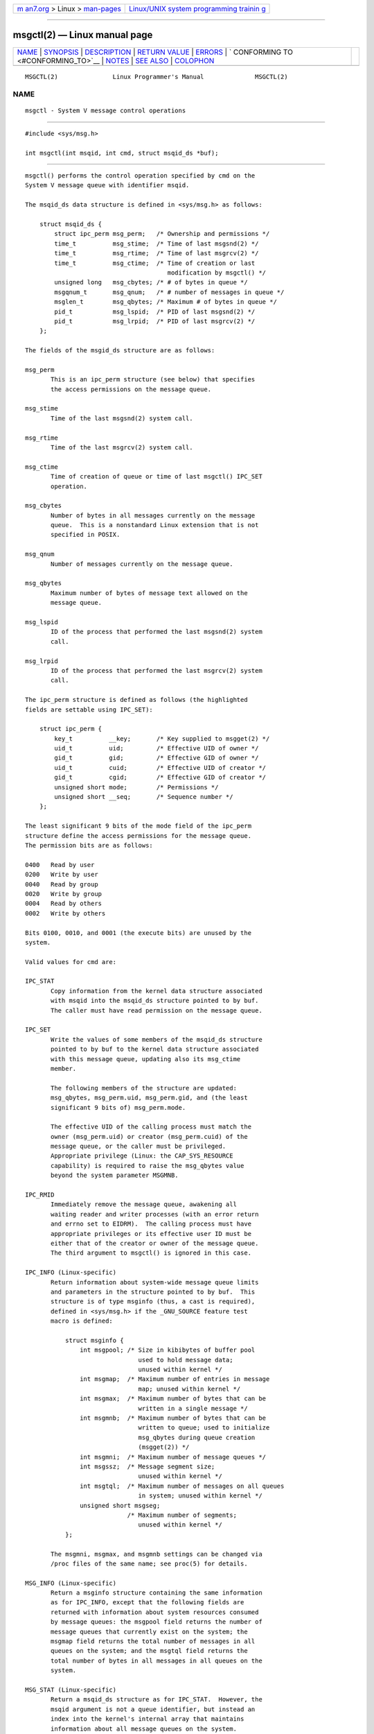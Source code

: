 .. container:: page-top

.. container:: nav-bar

   +----------------------------------+----------------------------------+
   | `m                               | `Linux/UNIX system programming   |
   | an7.org <../../../index.html>`__ | trainin                          |
   | > Linux >                        | g <http://man7.org/training/>`__ |
   | `man-pages <../index.html>`__    |                                  |
   +----------------------------------+----------------------------------+

--------------

msgctl(2) — Linux manual page
=============================

+-----------------------------------+-----------------------------------+
| `NAME <#NAME>`__ \|               |                                   |
| `SYNOPSIS <#SYNOPSIS>`__ \|       |                                   |
| `DESCRIPTION <#DESCRIPTION>`__ \| |                                   |
| `RETURN VALUE <#RETURN_VALUE>`__  |                                   |
| \| `ERRORS <#ERRORS>`__ \|        |                                   |
| `                                 |                                   |
| CONFORMING TO <#CONFORMING_TO>`__ |                                   |
| \| `NOTES <#NOTES>`__ \|          |                                   |
| `SEE ALSO <#SEE_ALSO>`__ \|       |                                   |
| `COLOPHON <#COLOPHON>`__          |                                   |
+-----------------------------------+-----------------------------------+
| .. container:: man-search-box     |                                   |
+-----------------------------------+-----------------------------------+

::

   MSGCTL(2)               Linux Programmer's Manual              MSGCTL(2)

NAME
-------------------------------------------------

::

          msgctl - System V message control operations


---------------------------------------------------------

::

          #include <sys/msg.h>

          int msgctl(int msqid, int cmd, struct msqid_ds *buf);


---------------------------------------------------------------

::

          msgctl() performs the control operation specified by cmd on the
          System V message queue with identifier msqid.

          The msqid_ds data structure is defined in <sys/msg.h> as follows:

              struct msqid_ds {
                  struct ipc_perm msg_perm;   /* Ownership and permissions */
                  time_t          msg_stime;  /* Time of last msgsnd(2) */
                  time_t          msg_rtime;  /* Time of last msgrcv(2) */
                  time_t          msg_ctime;  /* Time of creation or last
                                                 modification by msgctl() */
                  unsigned long   msg_cbytes; /* # of bytes in queue */
                  msgqnum_t       msg_qnum;   /* # number of messages in queue */
                  msglen_t        msg_qbytes; /* Maximum # of bytes in queue */
                  pid_t           msg_lspid;  /* PID of last msgsnd(2) */
                  pid_t           msg_lrpid;  /* PID of last msgrcv(2) */
              };

          The fields of the msgid_ds structure are as follows:

          msg_perm
                 This is an ipc_perm structure (see below) that specifies
                 the access permissions on the message queue.

          msg_stime
                 Time of the last msgsnd(2) system call.

          msg_rtime
                 Time of the last msgrcv(2) system call.

          msg_ctime
                 Time of creation of queue or time of last msgctl() IPC_SET
                 operation.

          msg_cbytes
                 Number of bytes in all messages currently on the message
                 queue.  This is a nonstandard Linux extension that is not
                 specified in POSIX.

          msg_qnum
                 Number of messages currently on the message queue.

          msg_qbytes
                 Maximum number of bytes of message text allowed on the
                 message queue.

          msg_lspid
                 ID of the process that performed the last msgsnd(2) system
                 call.

          msg_lrpid
                 ID of the process that performed the last msgrcv(2) system
                 call.

          The ipc_perm structure is defined as follows (the highlighted
          fields are settable using IPC_SET):

              struct ipc_perm {
                  key_t          __key;       /* Key supplied to msgget(2) */
                  uid_t          uid;         /* Effective UID of owner */
                  gid_t          gid;         /* Effective GID of owner */
                  uid_t          cuid;        /* Effective UID of creator */
                  gid_t          cgid;        /* Effective GID of creator */
                  unsigned short mode;        /* Permissions */
                  unsigned short __seq;       /* Sequence number */
              };

          The least significant 9 bits of the mode field of the ipc_perm
          structure define the access permissions for the message queue.
          The permission bits are as follows:

          0400   Read by user
          0200   Write by user
          0040   Read by group
          0020   Write by group
          0004   Read by others
          0002   Write by others

          Bits 0100, 0010, and 0001 (the execute bits) are unused by the
          system.

          Valid values for cmd are:

          IPC_STAT
                 Copy information from the kernel data structure associated
                 with msqid into the msqid_ds structure pointed to by buf.
                 The caller must have read permission on the message queue.

          IPC_SET
                 Write the values of some members of the msqid_ds structure
                 pointed to by buf to the kernel data structure associated
                 with this message queue, updating also its msg_ctime
                 member.

                 The following members of the structure are updated:
                 msg_qbytes, msg_perm.uid, msg_perm.gid, and (the least
                 significant 9 bits of) msg_perm.mode.

                 The effective UID of the calling process must match the
                 owner (msg_perm.uid) or creator (msg_perm.cuid) of the
                 message queue, or the caller must be privileged.
                 Appropriate privilege (Linux: the CAP_SYS_RESOURCE
                 capability) is required to raise the msg_qbytes value
                 beyond the system parameter MSGMNB.

          IPC_RMID
                 Immediately remove the message queue, awakening all
                 waiting reader and writer processes (with an error return
                 and errno set to EIDRM).  The calling process must have
                 appropriate privileges or its effective user ID must be
                 either that of the creator or owner of the message queue.
                 The third argument to msgctl() is ignored in this case.

          IPC_INFO (Linux-specific)
                 Return information about system-wide message queue limits
                 and parameters in the structure pointed to by buf.  This
                 structure is of type msginfo (thus, a cast is required),
                 defined in <sys/msg.h> if the _GNU_SOURCE feature test
                 macro is defined:

                     struct msginfo {
                         int msgpool; /* Size in kibibytes of buffer pool
                                         used to hold message data;
                                         unused within kernel */
                         int msgmap;  /* Maximum number of entries in message
                                         map; unused within kernel */
                         int msgmax;  /* Maximum number of bytes that can be
                                         written in a single message */
                         int msgmnb;  /* Maximum number of bytes that can be
                                         written to queue; used to initialize
                                         msg_qbytes during queue creation
                                         (msgget(2)) */
                         int msgmni;  /* Maximum number of message queues */
                         int msgssz;  /* Message segment size;
                                         unused within kernel */
                         int msgtql;  /* Maximum number of messages on all queues
                                         in system; unused within kernel */
                         unsigned short msgseg;
                                      /* Maximum number of segments;
                                         unused within kernel */
                     };

                 The msgmni, msgmax, and msgmnb settings can be changed via
                 /proc files of the same name; see proc(5) for details.

          MSG_INFO (Linux-specific)
                 Return a msginfo structure containing the same information
                 as for IPC_INFO, except that the following fields are
                 returned with information about system resources consumed
                 by message queues: the msgpool field returns the number of
                 message queues that currently exist on the system; the
                 msgmap field returns the total number of messages in all
                 queues on the system; and the msgtql field returns the
                 total number of bytes in all messages in all queues on the
                 system.

          MSG_STAT (Linux-specific)
                 Return a msqid_ds structure as for IPC_STAT.  However, the
                 msqid argument is not a queue identifier, but instead an
                 index into the kernel's internal array that maintains
                 information about all message queues on the system.

          MSG_STAT_ANY (Linux-specific, since Linux 4.17)
                 Return a msqid_ds structure as for MSG_STAT.  However,
                 msg_perm.mode is not checked for read access for msqid
                 meaning that any user can employ this operation (just as
                 any user may read /proc/sysvipc/msg to obtain the same
                 information).


-----------------------------------------------------------------

::

          On success, IPC_STAT, IPC_SET, and IPC_RMID return 0.  A
          successful IPC_INFO or MSG_INFO operation returns the index of
          the highest used entry in the kernel's internal array recording
          information about all message queues.  (This information can be
          used with repeated MSG_STAT or MSG_STAT_ANY operations to obtain
          information about all queues on the system.)  A successful
          MSG_STAT or MSG_STAT_ANY operation returns the identifier of the
          queue whose index was given in msqid.

          On failure, -1 is returned and errno is set to indicate the
          error.


-----------------------------------------------------

::

          EACCES The argument cmd is equal to IPC_STAT or MSG_STAT, but the
                 calling process does not have read permission on the
                 message queue msqid, and does not have the CAP_IPC_OWNER
                 capability in the user namespace that governs its IPC
                 namespace.

          EFAULT The argument cmd has the value IPC_SET or IPC_STAT, but
                 the address pointed to by buf isn't accessible.

          EIDRM  The message queue was removed.

          EINVAL Invalid value for cmd or msqid.  Or: for a MSG_STAT
                 operation, the index value specified in msqid referred to
                 an array slot that is currently unused.

          EPERM  The argument cmd has the value IPC_SET or IPC_RMID, but
                 the effective user ID of the calling process is not the
                 creator (as found in msg_perm.cuid) or the owner (as found
                 in msg_perm.uid) of the message queue, and the caller is
                 not privileged (Linux: does not have the CAP_SYS_ADMIN
                 capability).

          EPERM  An attempt (IPC_SET) was made to increase msg_qbytes
                 beyond the system parameter MSGMNB, but the caller is not
                 privileged (Linux: does not have the CAP_SYS_RESOURCE
                 capability).


-------------------------------------------------------------------

::

          POSIX.1-2001, POSIX.1-2008, SVr4.


---------------------------------------------------

::

          The IPC_INFO, MSG_STAT, and MSG_INFO operations are used by the
          ipcs(1) program to provide information on allocated resources.
          In the future these may modified or moved to a /proc filesystem
          interface.

          Various fields in the struct msqid_ds were typed as short under
          Linux 2.2 and have become long under Linux 2.4.  To take
          advantage of this, a recompilation under glibc-2.1.91 or later
          should suffice.  (The kernel distinguishes old and new calls by
          an IPC_64 flag in cmd.)


---------------------------------------------------------

::

          msgget(2), msgrcv(2), msgsnd(2), capabilities(7), mq_overview(7),
          sysvipc(7)

COLOPHON
---------------------------------------------------------

::

          This page is part of release 5.13 of the Linux man-pages project.
          A description of the project, information about reporting bugs,
          and the latest version of this page, can be found at
          https://www.kernel.org/doc/man-pages/.

   Linux                          2021-03-22                      MSGCTL(2)

--------------

Pages that refer to this page: `ipcrm(1) <../man1/ipcrm.1.html>`__, 
`ipcs(1) <../man1/ipcs.1.html>`__,  `ipc(2) <../man2/ipc.2.html>`__, 
`msgget(2) <../man2/msgget.2.html>`__, 
`msgop(2) <../man2/msgop.2.html>`__, 
`syscalls(2) <../man2/syscalls.2.html>`__, 
`capabilities(7) <../man7/capabilities.7.html>`__, 
`sysvipc(7) <../man7/sysvipc.7.html>`__

--------------

`Copyright and license for this manual
page <../man2/msgctl.2.license.html>`__

--------------

.. container:: footer

   +-----------------------+-----------------------+-----------------------+
   | HTML rendering        |                       | |Cover of TLPI|       |
   | created 2021-08-27 by |                       |                       |
   | `Michael              |                       |                       |
   | Ker                   |                       |                       |
   | risk <https://man7.or |                       |                       |
   | g/mtk/index.html>`__, |                       |                       |
   | author of `The Linux  |                       |                       |
   | Programming           |                       |                       |
   | Interface <https:     |                       |                       |
   | //man7.org/tlpi/>`__, |                       |                       |
   | maintainer of the     |                       |                       |
   | `Linux man-pages      |                       |                       |
   | project <             |                       |                       |
   | https://www.kernel.or |                       |                       |
   | g/doc/man-pages/>`__. |                       |                       |
   |                       |                       |                       |
   | For details of        |                       |                       |
   | in-depth **Linux/UNIX |                       |                       |
   | system programming    |                       |                       |
   | training courses**    |                       |                       |
   | that I teach, look    |                       |                       |
   | `here <https://ma     |                       |                       |
   | n7.org/training/>`__. |                       |                       |
   |                       |                       |                       |
   | Hosting by `jambit    |                       |                       |
   | GmbH                  |                       |                       |
   | <https://www.jambit.c |                       |                       |
   | om/index_en.html>`__. |                       |                       |
   +-----------------------+-----------------------+-----------------------+

--------------

.. container:: statcounter

   |Web Analytics Made Easy - StatCounter|

.. |Cover of TLPI| image:: https://man7.org/tlpi/cover/TLPI-front-cover-vsmall.png
   :target: https://man7.org/tlpi/
.. |Web Analytics Made Easy - StatCounter| image:: https://c.statcounter.com/7422636/0/9b6714ff/1/
   :class: statcounter
   :target: https://statcounter.com/
